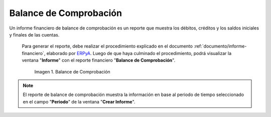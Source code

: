 .. _ERPyA: http://erpya.com

.. |Primer Reporte| image:: resources/checking-balance.png

.. _documento/balance-comprobación:

**Balance de Comprobación**
===========================

Un informe financiero de balance de comprobación es un reporte que muestra los débitos, créditos y los saldos iniciales y finales de las cuentas.

 Para generar el reporte, debe realizar el procedimiento explicado en el documento :ref:`documento/informe-financiero`, elaborado por `ERPyA`_. Luego de que haya culminado el procedimiento, podrá visualizar la ventana "**Informe**" con el reporte financiero "**Balance de Comprobación**". 

    |Primer Reporte|

    Imagen 1. Balance de Comprobación

.. note::

    El reporte de balance de comprobación muestra la información en base al periodo de tiempo seleccionado en el campo "**Periodo**" de la ventana "**Crear Informe**". 
